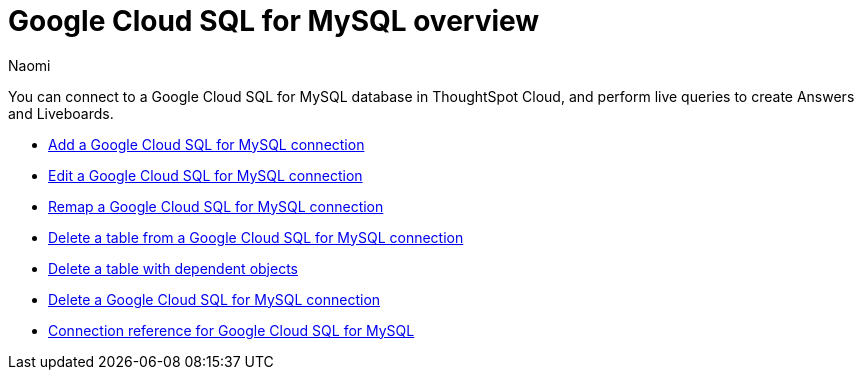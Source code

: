 = {connection} overview
:last_updated: 11/20/2023
:linkattrs:
:author: Naomi
:page-layout: default-cloud
:page-aliases:
:experimental:
:connection: Google Cloud SQL for MySQL
:description: You can connect to a Google Cloud SQL for MySQL database in ThoughtSpot Cloud, and perform live queries to create Answers and Liveboards.
:jira: SCAL-166158, SCAL-201042



You can connect to a {connection} database in ThoughtSpot Cloud, and perform live queries to create Answers and Liveboards.

* xref:connections-google-cloud-sql-mysql-add.adoc[Add a {connection} connection]
* xref:connections-google-cloud-sql-mysql-edit.adoc[Edit a {connection} connection]
* xref:connections-google-cloud-sql-mysql-remap.adoc[Remap a {connection} connection]
* xref:connections-google-cloud-sql-mysql-delete-table.adoc[Delete a table from a {connection} connection]
* xref:connections-google-cloud-sql-mysql-delete-table-dependencies.adoc[Delete a table with dependent objects]
* xref:connections-google-cloud-sql-mysql-delete.adoc[Delete a {connection} connection]
* xref:connections-google-cloud-sql-mysql-reference.adoc[Connection reference for {connection}]